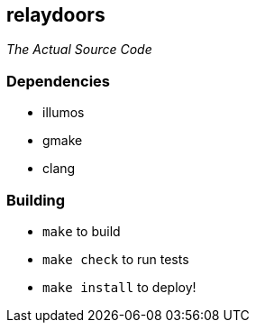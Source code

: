 == relaydoors
_The Actual Source Code_

=== Dependencies
* illumos
* gmake
* clang

=== Building
* `make` to build
* `make check` to run tests
* `make install` to deploy!
